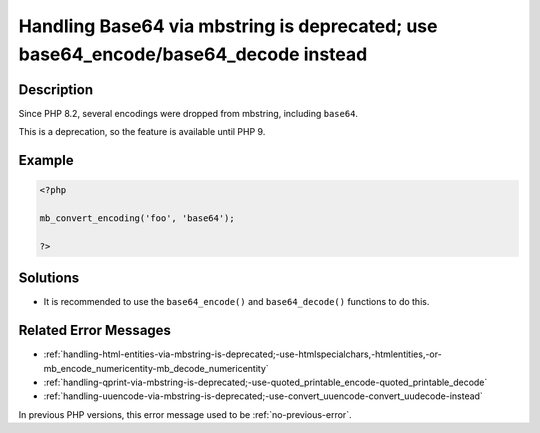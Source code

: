 .. _handling-base64-via-mbstring-is-deprecated;-use-base64_encode-base64_decode-instead:

Handling Base64 via mbstring is deprecated; use base64_encode/base64_decode instead
-----------------------------------------------------------------------------------
 
	.. meta::
		:description:
			Handling Base64 via mbstring is deprecated; use base64_encode/base64_decode instead: Since PHP 8.

		:og:type: article
		:og:title: Handling Base64 via mbstring is deprecated; use base64_encode/base64_decode instead
		:og:description: Since PHP 8
		:og:url: https://php-errors.readthedocs.io/en/latest/messages/handling-base64-via-mbstring-is-deprecated%3B-use-base64_encode-base64_decode-instead.html

Description
___________
 
Since PHP 8.2, several encodings were dropped from mbstring, including ``base64``. 

This is a deprecation, so the feature is available until PHP 9.


Example
_______

.. code-block:: php

   <?php
   
   mb_convert_encoding('foo', 'base64');
   
   ?>

Solutions
_________

+ It is recommended to use the ``base64_encode()`` and ``base64_decode()`` functions to do this.

Related Error Messages
______________________

+ :ref:`handling-html-entities-via-mbstring-is-deprecated;-use-htmlspecialchars,-htmlentities,-or-mb_encode_numericentity-mb_decode_numericentity`
+ :ref:`handling-qprint-via-mbstring-is-deprecated;-use-quoted_printable_encode-quoted_printable_decode`
+ :ref:`handling-uuencode-via-mbstring-is-deprecated;-use-convert_uuencode-convert_uudecode-instead`


In previous PHP versions, this error message used to be :ref:`no-previous-error`.
